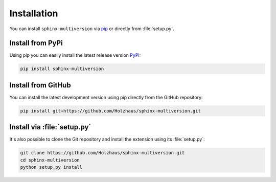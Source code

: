 .. _install:

============
Installation
============

You can install ``sphinx-multiversion`` via `pip <pip_>`_ or directly from :file:`setup.py`.

Install from PyPi
===================

Using pip you can easily install the latest release version `PyPI <pypi_>`_:

.. code-block:: bash

    pip install sphinx-multiversion

Install from GitHub
===================

You can install the latest development version using pip directly from the GitHub
repository:

.. code-block:: bash

    pip install git+https://github.com/Holzhaus/sphinx-multiversion.git

Install via :file:`setup.py`
============================

It's also possible to clone the Git repository and install the extension using its :file:`setup.py`:

.. code-block:: bash

    git clone https://github.com/Holzhaus/sphinx-multiversion.git
    cd sphinx-multiversion
    python setup.py install


.. _pip: https://pip.pypa.io/en/stable/
.. _pypi: https://pypi.org/
